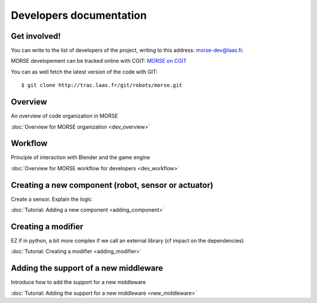 Developers documentation
========================


Get involved!
-------------

You can write to the list of developers of the project, writing to this address: `morse-dev@laas.fr <mailto:morse-dev@laas.fr>`_.

MORSE developement can be tracked online with CGIT: `MORSE on CGIT <http://trac.laas.fr/git/morse>`_

You can as well fetch the latest version of the code with GIT: ::

    $ git clone http://trac.laas.fr/git/robots/morse.git

Overview 
--------
An overview of code organization in MORSE

:doc:`Overview for MORSE organization <dev_overview>`

Workflow
--------
Principle of interaction with Blender and the game engine

:doc:`Overview for MORSE workflow for developers <dev_workflow>`

Creating a new component (robot, sensor or actuator)
----------------------------------------------------
Create a sensor. Explain the logic

:doc:`Tutorial: Adding a new component <adding_component>`

Creating a modifier
-------------------

EZ if in python, a bit more complex if we call an external library (cf impact on the dependencies) 

:doc:`Tutorial: Creating a modifier <adding_modifier>`

Adding the support of a new middleware
--------------------------------------
Introduce how to add the support for a new middleware

:doc:`Tutorial: Adding the support for a new middleware <new_middleware>`
